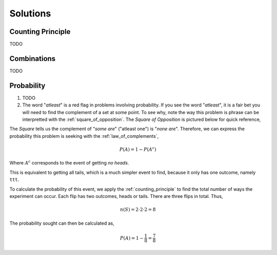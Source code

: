 
Solutions
=========

Counting Principle
------------------

TODO

Combinations
------------

TODO 

Probability
-----------

1. TODO

2. The word "*atleast*" is a red flag in problems involving probability. If you see the word "*atleast*", it is a fair bet you will need to find the complement of a set at some point. To see why, note the way this problem is phrase can be interpretted with the :ref:`square_of_opposition`. The *Square of Opposition* is pictured below for quick reference,

.. image:: ../../../assets/imgs/sets/square_of_opposition.jpg
	:align: center

The *Square* tells us the complement of "*some are*" ("atleast one") is "*none are*". Therefore, we can express the probability this problem is seeking with the :ref:`law_of_complements`,

.. math::

	P(A) = 1 - P(A^c)    

Where :math:`A^c` corresponds to the event of getting *no heads*. 

This is equivalent to getting all tails, which is a much simpler event to find, because it only has one outcome, namely ``ttt``. 

To calculate the probability of this event, we apply the :ref:`counting_principle` to find the total number of ways the experiment can occur. Each flip has two outcomes, heads or tails. There are three flips in total. Thus,

.. math::

	n(S) = 2 \cdot 2 \cdot 2 = 8

The probability sought can then be calculated as,

.. math::

        P(A) = 1 - \frac{1}{8} = \frac{7}{8}
